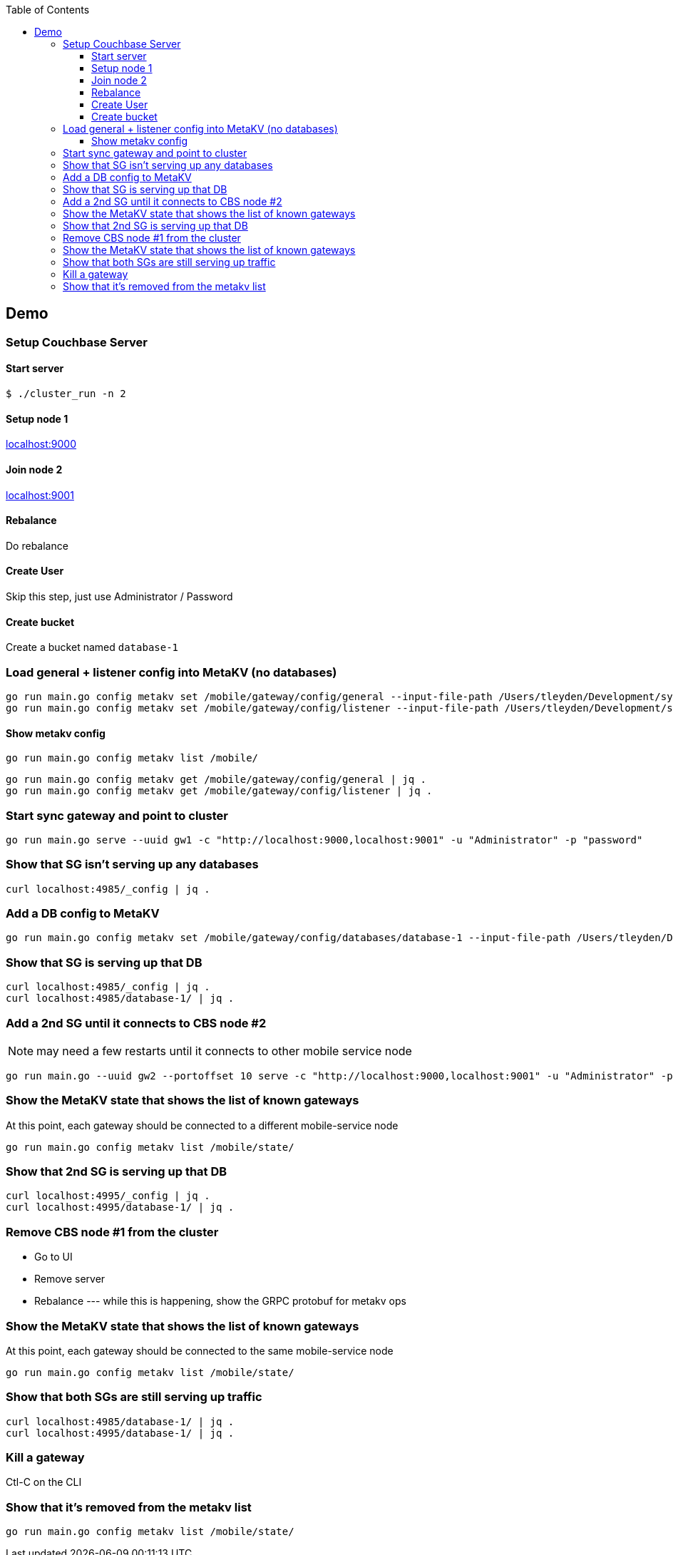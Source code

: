 [%hardbreaks]
:toc: left
:toclevels: 3


== Demo

=== Setup Couchbase Server

==== Start server

```
$ ./cluster_run -n 2
```

==== Setup node 1

http://localhost:9000[localhost:9000]

==== Join node 2

http://localhost:9001[localhost:9001]

==== Rebalance

Do rebalance

==== Create User

Skip this step, just use Administrator / Password


==== Create bucket

Create a bucket named `database-1`

=== Load general + listener config into MetaKV (no databases)

```
go run main.go config metakv set /mobile/gateway/config/general --input-file-path /Users/tleyden/Development/sync_gateway/godeps/src/github.com/couchbase/sync_gateway/examples/mercury/metakv-general.json
go run main.go config metakv set /mobile/gateway/config/listener --input-file-path /Users/tleyden/Development/sync_gateway/godeps/src/github.com/couchbase/sync_gateway/examples/mercury/metakv-listener.json
```

==== Show metakv config

```
go run main.go config metakv list /mobile/
```

```
go run main.go config metakv get /mobile/gateway/config/general | jq .
go run main.go config metakv get /mobile/gateway/config/listener | jq .

```

=== Start sync gateway and point to cluster

```
go run main.go serve --uuid gw1 -c "http://localhost:9000,localhost:9001" -u "Administrator" -p "password"
```

=== Show that SG isn't serving up any databases

```
curl localhost:4985/_config | jq .
```

=== Add a DB config to MetaKV

```
go run main.go config metakv set /mobile/gateway/config/databases/database-1 --input-file-path /Users/tleyden/Development/sync_gateway/godeps/src/github.com/couchbase/sync_gateway/examples/mercury/metakv-database-1.json
```

=== Show that SG is serving up that DB

```
curl localhost:4985/_config | jq .
curl localhost:4985/database-1/ | jq .
```

=== Add a 2nd SG until it connects to CBS node #2

NOTE: may need a few restarts until it connects to other mobile service node

```
go run main.go --uuid gw2 --portoffset 10 serve -c "http://localhost:9000,localhost:9001" -u "Administrator" -p "password"
```

=== Show the MetaKV state that shows the list of known gateways

At this point, each gateway should be connected to a different mobile-service node

```
go run main.go config metakv list /mobile/state/
```

=== Show that 2nd SG is serving up that DB


```
curl localhost:4995/_config | jq .
curl localhost:4995/database-1/ | jq .
```

=== Remove CBS node #1 from the cluster

* Go to UI
* Remove server
* Rebalance --- while this is happening, show the GRPC protobuf for metakv ops


=== Show the MetaKV state that shows the list of known gateways

At this point, each gateway should be connected to the same mobile-service node

```
go run main.go config metakv list /mobile/state/
```

=== Show that both SGs are still serving up traffic


```
curl localhost:4985/database-1/ | jq .
curl localhost:4995/database-1/ | jq .
```

=== Kill a gateway

Ctl-C on the CLI


=== Show that it's removed from the metakv list

```
go run main.go config metakv list /mobile/state/
```


